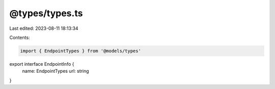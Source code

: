@types/types.ts
===============

Last edited: 2023-08-11 18:13:34

Contents:

.. code-block:: ts

    import { EndpointTypes } from '@models/types'

export interface EndpointInfo {
  name: EndpointTypes
  url: string
}


